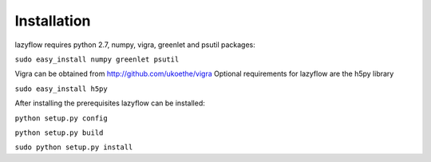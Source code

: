 Installation
============
lazyflow requires python 2.7, numpy, vigra, greenlet and psutil packages:
  

``sudo easy_install numpy greenlet psutil``

Vigra can be obtained from  http://github.com/ukoethe/vigra
Optional requirements for lazyflow are the h5py library

``sudo easy_install h5py``

After installing the prerequisites lazyflow can be installed:

``python setup.py config``

``python setup.py build``

``sudo python setup.py install``

